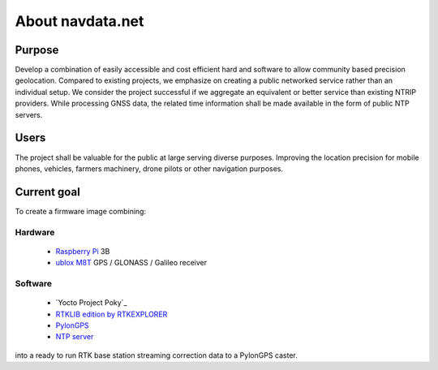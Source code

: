 About navdata.net
=================

Purpose
-------

Develop a combination of easily accessible and cost efficient hard and software
to allow community based precision geolocation.
Compared to existing projects, we emphasize on creating a public networked
service rather than an individual setup.
We consider the project successful if we aggregate an equivalent or better service
than existing NTRIP providers.
While processing GNSS data, the related time information shall be made available
in the form of public NTP servers.


Users
-----

The project shall be valuable for the public at large serving diverse purposes.
Improving the location precision for mobile phones, vehicles, farmers machinery,
drone pilots or other navigation purposes.


Current goal
------------

To create a firmware image combining:

Hardware
''''''''

 - `Raspberry Pi`_ 3B
 - `ublox M8T`_ GPS / GLONASS / Galileo receiver

Software
''''''''

 - `Yocto Project Poky`_
 - `RTKLIB`_ `edition by RTKEXPLORER`_
 - `PylonGPS`_
 - `NTP server`_

into a ready to run RTK base station streaming correction data to a PylonGPS caster.


.. _Raspberry Pi: https://en.wikipedia.org/wiki/Raspberry_Pi#Specifications
.. _ublox M8T: https://www.u-blox.com/en/product/neolea-m8t-series
.. _Yoco Project Poky: https://www.yoctoproject.org/tools-resources/projects/poky
.. _RTKLIB: http://www.rtklib.com/
.. _edition by RTKEXPLORER: https://github.com/rtklibexplorer/RTKLIB
.. _PylonGPS: https://github.com/charlesrwest/pylonGPS
.. _NTP server: http://www.openntpd.org/

